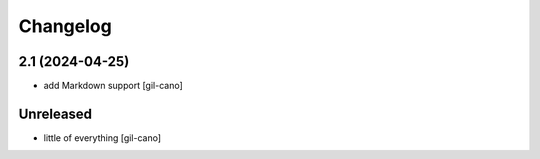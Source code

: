 Changelog
=========


2.1 (2024-04-25)
------------------

- add Markdown support [gil-cano]


Unreleased
----------

- little of everything [gil-cano]

